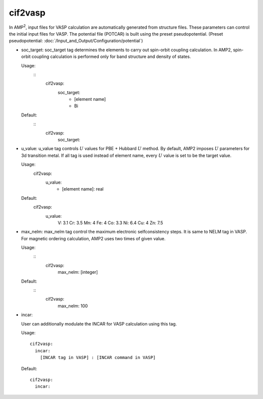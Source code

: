 cif2vasp
--------

In AMP\ :sup:`2`\, input files for VASP calculation are automatically generated from structure files.
These parameters can control the initial input files for VASP. The potential file (POTCAR) is built using 
the preset pseudopotential. (Preset pseudopotential: :doc:`/Input_and_Output/Configuration/potential`)

- soc_target: 
  soc_target tag determines the elements to carry out spin-orbit coupling calculation. In AMP2, spin-orbit coupling calculation
  is performed only for band structure and density of states.

  Usage:
    ::
      cif2vasp:
        soc_target:
          - [element name]
          - Bi
  Default:
    ::
      cif2vasp:
        soc_target:

- u_value:
  u_value tag controls :math:`U` values for PBE + Hubbard :math:`U` method. By default, AMP2 imposes :math:`U` parameters for 3d
  transition metal. If all tag is used instead of element name, every :math:`U` value is set to be the target value.

  Usage:
    cif2vasp:
      u_value:
        - [element name]: real
  Default:
    cif2vasp:
      u_value:
        V: 3.1
        Cr: 3.5
        Mn: 4
        Fe: 4
        Co: 3.3
        Ni: 6.4
        Cu: 4
        Zn: 7.5


- max_nelm:
  max_nelm tag control the maximum electronic selfconsistency steps. It is same to NELM tag in VASP.
  For magnetic ordering calculation, AMP2 uses two times of given value.

  Usage:
    ::
        cif2vasp:
          max_nelm: [integer]
  Default:
    ::
        cif2vasp:
          max_nelm: 100

- incar:

  User can additionally modulate the INCAR for VASP calculation using this tag.
    
  Usage:
  ::
    cif2vasp:
      incar:
        [INCAR tag in VASP] : [INCAR command in VASP]
  Default:
  ::
    cif2vasp:
      incar:
 